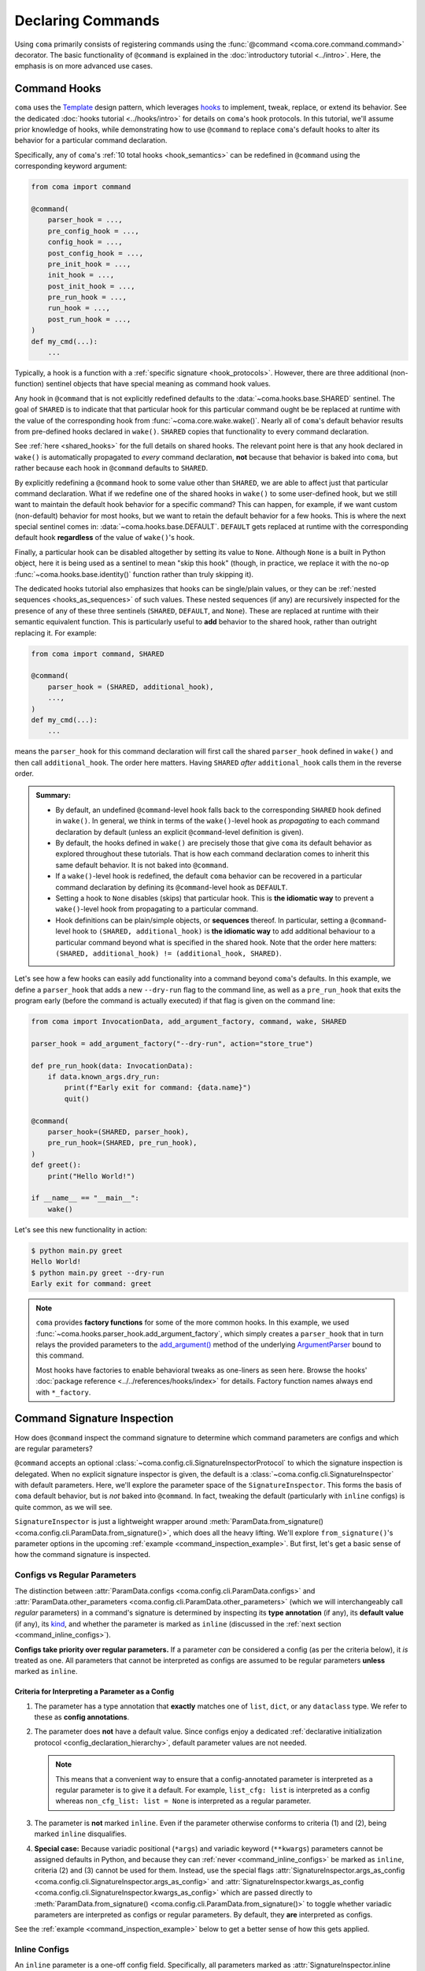 Declaring Commands
==================

Using ``coma`` primarily consists of registering commands using the
:func:`@command <coma.core.command.command>` decorator. The basic functionality
of ``@command`` is explained in the :doc:`introductory tutorial <../intro>`.
Here, the emphasis is on more advanced use cases.

.. _command_hooks:

Command Hooks
-------------

``coma`` uses the `Template <https://en.wikipedia.org/wiki/Template_method_pattern>`_
design pattern, which leverages `hooks <https://en.wikipedia.org/wiki/Hooking>`_ to
implement, tweak, replace, or extend its behavior. See the dedicated
:doc:`hooks tutorial <../hooks/intro>` for details on ``coma``'s hook protocols.
In this tutorial, we'll assume prior knowledge of hooks, while demonstrating how
to use ``@command`` to replace ``coma``'s default hooks to alter its behavior for
a particular command declaration.

Specifically, any of ``coma``'s :ref:`10 total hooks <hook_semantics>` can be
redefined in ``@command`` using the corresponding keyword argument:

.. code-block:: python

    from coma import command

    @command(
        parser_hook = ...,
        pre_config_hook = ...,
        config_hook = ...,
        post_config_hook = ...,
        pre_init_hook = ...,
        init_hook = ...,
        post_init_hook = ...,
        pre_run_hook = ...,
        run_hook = ...,
        post_run_hook = ...,
    )
    def my_cmd(...):
        ...

Typically, a hook is a function with a :ref:`specific signature <hook_protocols>`.
However, there are three additional (non-function) sentinel objects that have special
meaning as command hook values.

Any hook in ``@command`` that is not explicitly redefined defaults to the
:data:`~coma.hooks.base.SHARED` sentinel. The goal of ``SHARED`` is to indicate that
that particular hook for this particular command ought be be replaced at runtime
with the value of the corresponding hook from :func:`~coma.core.wake.wake()`.
Nearly all of ``coma``'s default behavior results from pre-defined hooks declared
in ``wake()``. ``SHARED`` copies that functionality to every command declaration.

See :ref:`here <shared_hooks>` for the full details on shared hooks. The
relevant point here is that any hook declared in ``wake()`` is automatically
propagated to *every* command declaration, **not** because that behavior is baked
into ``coma``, but rather because each hook in ``@command`` defaults to ``SHARED``.

By explicitly redefining a ``@command`` hook to some value other than ``SHARED``,
we are able to affect just that particular command declaration. What if we redefine
one of the shared hooks in ``wake()`` to some user-defined hook, but we still want
to maintain the default hook behavior for a specific command? This can happen, for
example, if we want custom (non-default) behavior for most hooks, but we want to
retain the default behavior for a few hooks. This is where the next special sentinel
comes in: :data:`~coma.hooks.base.DEFAULT`. ``DEFAULT`` gets replaced at runtime
with the corresponding default hook **regardless** of the value of ``wake()``'s hook.

Finally, a particular hook can be disabled altogether by setting its value to ``None``.
Although ``None`` is a built in Python object, here it is being used as a sentinel to
mean "skip this hook" (though, in practice, we replace it with the no-op
:func:`~coma.hooks.base.identity()` function rather than truly skipping it).

The dedicated hooks tutorial also emphasizes that hooks can be single/plain values,
or they can be :ref:`nested sequences <hooks_as_sequences>` of such values. These
nested sequences (if any) are recursively inspected for the presence of any of these
three sentinels (``SHARED``, ``DEFAULT``, and ``None``). These are replaced at
runtime with their semantic equivalent function. This is particularly useful to
**add** behavior to the shared hook, rather than outright replacing it. For example:

.. code-block:: python

    from coma import command, SHARED

    @command(
        parser_hook = (SHARED, additional_hook),
        ...,
    )
    def my_cmd(...):
        ...

means the ``parser_hook`` for this command declaration will first call the shared
``parser_hook`` defined in ``wake()`` and then call ``additional_hook``. The order
here matters. Having ``SHARED`` *after* ``additional_hook`` calls them in the
reverse order.

.. _hook_sentinel_summary:

.. admonition:: Summary:

    * By default, an undefined ``@command``-level hook falls back to the corresponding
      ``SHARED`` hook defined in ``wake()``. In general, we think in terms of the
      ``wake()``-level hook as *propagating* to each command declaration by default
      (unless an explicit ``@command``-level definition is given).
    * By default, the hooks defined in ``wake()`` are precisely those that give
      ``coma`` its default behavior as explored throughout these tutorials. That is
      how each command declaration comes to inherit this same default behavior. It
      is not baked into ``@command``.
    * If a ``wake()``-level hook is redefined, the default ``coma`` behavior can be
      recovered in a particular command declaration by defining its ``@command``-level
      hook as ``DEFAULT``.
    * Setting a hook to ``None`` disables (skips) that particular hook. This is
      **the idiomatic way** to prevent a ``wake()``-level hook from propagating to
      a particular command.
    * Hook definitions can be plain/simple objects, or **sequences** thereof. In
      particular, setting a ``@command``-level hook to ``(SHARED, additional_hook)``
      is **the idiomatic way** to add additional behaviour to a particular command
      beyond what is specified in the shared hook. Note that the order here matters:
      ``(SHARED, additional_hook) != (additional_hook, SHARED)``.


Let's see how a few hooks can easily add functionality into a command beyond ``coma``'s
defaults. In this example, we define a ``parser_hook`` that adds a new ``--dry-run``
flag to the command line, as well as a ``pre_run_hook`` that exits the program early
(before the command is actually executed) if that flag is given on the command line:

.. _command_hook_example:

.. code-block:: python

    from coma import InvocationData, add_argument_factory, command, wake, SHARED

    parser_hook = add_argument_factory("--dry-run", action="store_true")

    def pre_run_hook(data: InvocationData):
        if data.known_args.dry_run:
            print(f"Early exit for command: {data.name}")
            quit()

    @command(
        parser_hook=(SHARED, parser_hook),
        pre_run_hook=(SHARED, pre_run_hook),
    )
    def greet():
        print("Hello World!")

    if __name__ == "__main__":
        wake()

Let's see this new functionality in action:

.. code-block:: console

    $ python main.py greet
    Hello World!
    $ python main.py greet --dry-run
    Early exit for command: greet

.. note::

    ``coma`` provides **factory functions** for some of the more common hooks. In this
    example, we used :func:`~coma.hooks.parser_hook.add_argument_factory`, which simply
    creates a ``parser_hook`` that in turn relays the provided parameters to the
    `add_argument() <https://docs.python.org/3/library/argparse.html#the-add-argument-method>`_
    method of the underlying `ArgumentParser <https://docs.python.org/3/library/argparse.html#argparse.ArgumentParser>`_
    bound to this command.

    Most hooks have factories to enable behavioral tweaks as one-liners as seen
    here. Browse the hooks' :doc:`package reference <../../references/hooks/index>`
    for details. Factory function names always end with ``*_factory``.

.. _command_signature_inspection:

Command Signature Inspection
----------------------------

How does ``@command`` inspect the command signature to determine which command
parameters are configs and which are regular parameters?

``@command`` accepts an optional :class:`~coma.config.cli.SignatureInspectorProtocol`
to which the signature inspection is delegated. When no explicit signature inspector
is given, the default is a :class:`~coma.config.cli.SignatureInspector` with default
parameters. Here, we'll explore the parameter space of the ``SignatureInspector``.
This forms the basis of ``coma`` default behavior, but is *not* baked into
``@command``. In fact, tweaking the default (particularly with ``inline`` configs)
is quite common, as we will see.

``SignatureInspector`` is just a lightweight wrapper around
:meth:`ParamData.from_signature() <coma.config.cli.ParamData.from_signature()>`,
which does all the heavy lifting. We'll explore ``from_signature()``'s parameter
options in the upcoming :ref:`example <command_inspection_example>`. But first,
let's get a basic sense of how the command signature is inspected.

Configs vs Regular Parameters
^^^^^^^^^^^^^^^^^^^^^^^^^^^^^

The distinction between :attr:`ParamData.configs <coma.config.cli.ParamData.configs>`
and :attr:`ParamData.other_parameters <coma.config.cli.ParamData.other_parameters>`
(which we will interchangeably call *regular* parameters) in a command's signature is
determined by inspecting its **type annotation** (if any), its **default value**
(if any), its `kind <https://docs.python.org/3/library/inspect.html#inspect.Parameter.kind>`_,
and whether the parameter is marked as ``inline`` (discussed in the
:ref:`next section <command_inline_configs>`).

**Configs take priority over regular parameters.** If a parameter *can* be considered
a config (as per the criteria below), it *is* treated as one. All parameters that
cannot be interpreted as configs are assumed to be regular parameters **unless**
marked as ``inline``.

Criteria for Interpreting a Parameter as a Config
"""""""""""""""""""""""""""""""""""""""""""""""""

1. The parameter has a type annotation that **exactly** matches one of ``list``,
   ``dict``, or any ``dataclass`` type. We refer to these as **config annotations**.

2. The parameter does **not** have a default value. Since configs enjoy a
   dedicated :ref:`declarative initialization protocol <config_declaration_hierarchy>`,
   default parameter values are not needed.

   .. note::

        This means that a convenient way to ensure that a config-annotated
        parameter is interpreted as a regular parameter is to give it a default.
        For example, ``list_cfg: list`` is interpreted as a config whereas
        ``non_cfg_list: list = None`` is interpreted as a regular parameter.

3. The parameter is **not** marked ``inline``. Even if the parameter otherwise
   conforms to criteria (1) and (2), being marked ``inline`` disqualifies.

4. **Special case:** Because variadic positional (``*args``) and variadic keyword
   (``**kwargs``) parameters cannot be assigned defaults in Python, and because
   they can :ref:`never <command_inline_configs>` be marked as ``inline``,
   criteria (2) and (3) cannot be used for them. Instead, use the special flags
   :attr:`SignatureInspector.args_as_config <coma.config.cli.SignatureInspector.args_as_config>`
   and
   :attr:`SignatureInspector.kwargs_as_config <coma.config.cli.SignatureInspector.kwargs_as_config>`
   which are passed directly to
   :meth:`ParamData.from_signature() <coma.config.cli.ParamData.from_signature()>`
   to toggle whether variadic parameters are interpreted as configs or regular
   parameters. By default, they **are** interpreted as configs.

See the :ref:`example <command_inspection_example>` below to get a better sense
of how this gets applied.

.. _command_inline_configs:

Inline Configs
^^^^^^^^^^^^^^

An ``inline`` parameter is a one-off config field. Specifically, all parameters marked
as :attr:`SignatureInspector.inline <coma.config.cli.SignatureInspector.inline>` are
aggregated into a special :attr:`~coma.config.cli.ParamData.inline_config`, which is
backed by a programmatically-created ``dataclass``. This provides all the rigorous
runtime type validation of a standard ``dataclass``-backed ``omegaconf`` config without
requiring a user-defined ``dataclass`` to be created just for these one-off fields.
Moreover, inline configs are considered **non-serializable**, whereas a user-defined
``dataclass`` aggregating the same fields would, by default, be serializable.

.. admonition:: On mutable inline default values:

    An ``inline`` parameter requires a default value (see criteria below). Because
    it is un-Pythonic to declare a **mutable** default value in a function definition,
    it can be tricky to set a good default value for ``inline`` parameters. For
    example, Python recommends a default value of ``inline_list: list | None = None``
    rather than ``inline_list: list = []`` because defaults are initialized during
    function definition, not function calling (which means ``[]`` is shared between
    calls).

    To circumvent this, each item in the ``SignatureInspector.inline`` container
    can consist of *either* just the name of the parameter to mark as ``inline``,
    *or* be 2-tuple where the first value is the parameter's name and the second
    value is a ``default_factory`` conforming to the requirements of the same
    argument to `dataclasses.field() <https://docs.python.org/3/library/dataclasses.html#dataclasses.field>`_.
    See the :ref:`example <command_inspection_example>` below for details.


Criteria for Interpreting a Parameter as ``inline``
"""""""""""""""""""""""""""""""""""""""""""""""""""

1. The parameter has a type annotation. A missing annotation is disqualifying.

2. The parameter has a default value. A missing default value is disqualifying.
   The default value can be specified directly in the command's signature, or it can
   be provided as a ``default_factory`` to ``SignatureInspector.inline``. It is an
   error to specify both a signature-level default and an inline-level default factory.

3. The default value is a valid instance of the annotation type. If not, the
   underlying ``omegaconf`` call will raise a :obj:`ValidationError`.

4. The parameter's name is found in ``SignatureInspector.inline``. If this is true,
   but one of the above criteria are violated, an error is raised. If this is false,
   the parameter is considered not marked as ``inline`` and is instead treated as a
   regular parameter.

5. The parameter's `kind <https://docs.python.org/3/library/inspect.html#inspect.Parameter.kind>`_
   is not variadic positional or variadic keyword. These two special cases can be
   configs or regular parameters, but never ``inline``. This is done to avoid duplicate
   parameter values when executing the command at runtime.

See the :ref:`example <command_inspection_example>` below to get a better sense
of how this gets applied.

.. _command_inspection_example:

Example
^^^^^^^

In the example below, even though ``Data`` is a ``dataclass``, it is *not* considered
a config because of its non-config annotation and its ``None`` default value (either
one of which is disqualifying on its own).

On the other hand, both ``out_file`` and ``my_list`` can be overridden on the command
line because of their inline declaration. Even though ``my_list`` has (a) a valid
config annotation type (``list``), and (b) no default value in the command signature,
it is interpreted as ``inline`` because of that inline declaration. Notice further
that because ``my_list`` is a mutable type, we specify a ``default_factory`` as part
of the inline declaration, rather than providing a mutable default directly in the
command signature. That is not necessary for ``out_file`` because strings are
immutable in Python.

List-like command line arguments are appended to ``my_list`` because it is
marked ``inline``. However, list-like arguments are not given to ``*args`` because
``args_as_config`` is ``False``. On the other hand, because ``kwargs_as_config`` is
``True`` (implicitly, by default), any dict-like command line arguments are given to
``**kwargs``.

.. code-block:: python

    from coma import SignatureInspector, command, wake
    from dataclasses import dataclass
    from typing import Optional

    @dataclass
    class Data:
        x: int = 42

    @dataclass
    class Config:
        y: float = 3.14

    @command(
        signature_inspector=SignatureInspector(
            args_as_config=False, inline=["out_file", ("my_list", list)],
        ),
    )
    def cmd(
            cfg: Config,
            my_list: list,
            data: Optional[Data] = None,
            out_file: str = "out.txt",
            *args,
            **kwargs,
        ):
        print("cfg is:", cfg)
        print("my_list is:", my_list)
        print("data is:", data or Data())
        print("out_file is:", out_file)
        print("*args is:", args)
        print("**kwargs is:", kwargs)

    if __name__ == "__main__":
        wake()

Invoking on the command line with some carefully-chosen overrides to highlight
these difference results in the following:

.. code-block:: console

    $ python main.py cmd x=1 y=2 z inline::out_file=foo.txt 'my_list=[bar]'
    cfg is: Config(y=2.0)
    my_list is: ['bar']
    data is: Data(x=42)
    out_file is: "foo.txt"
    *args is: ()
    **kwargs is: {'x': 1, 'y': 2}
    $ ls
    main.py
    cfg.yaml

Notice that:

1. The list-like argument ``'z'`` is not in ``*args`` because ``*args`` is not a config
   (otherwise, it would have been in ``*args``). It is also not in ``my_list`` because
   ``my_list`` is an inline config and so adding to ``my_list`` requires an explicit
   ``omegaconf`` dotlist notation to be used (``'my_list=[bar]'`` in this example).
   See :doc:`here <../../examples/cli>` for further explanation.

2. ``**kwargs`` includes both dict-like arguments (``x`` and ``y``).

3. ``out_file`` is overridden. Unlike ``my_list``, we prefixed ``out_file`` with the
    inline config identifier (``"inline"``). See the next point for an explanation.

4. ``out_file`` is prefixed with the inline config identifier (``"inline"``) to
   prevent ``**kwargs`` from *also* containing an ``"out_file"`` field. This occurs
   because ``**kwargs`` is backed by a ``dict``, and ``omegaconf`` permits any fields
   in ``dict`` configs. See :doc:`here <../../examples/cli>` for further explanation.
   The upshot relevant to this discussion is that including ``"out_file"`` in
   ``**kwargs`` would result in a runtime error from ``"out_file"`` appearing multiple
   times in the command's parameter list (which is a ``TypeError`` in Python).

5. Because ``cfg`` is a config, it's ``y`` attribute was overridden. Notice that both
   ``cfg``  and ``**kwargs`` accepted ``y``. This sharing of overrides is the default
   behavior in ``coma``. To disable it, see :class:`~coma.config.cli.Override`.

6. Because ``data`` is not a config, it's ``x`` attribute is not overridden. In fact,
   because the default value of ``data`` is not replaced in any
   :doc:`hooks <../hooks/intro>`, its value when invoking the command will invariably
   be ``None``. Use :meth:`ParamData.replace() <coma.config.cli.ParamData.replace()>`
   in a hook to change this.

7. Because ``inline`` configs and variadic configs are
   :ref:`non-serializable <command_non_serializable>`, the only config file that
   gets created from invoking the command is ``cfg.yaml``. Nothing gets written for
   ``my_list``, ``out_file``, or ``**kwargs``.

Supplemental Configs
^^^^^^^^^^^^^^^^^^^^

Supplemental configs are additional ``config`` parameters that required by the command
declaration but do *not* appear in the command's signature. These can be helpful for
providing additional configurable information to the :doc:`hooks <../hooks/intro>`
beyond what the command object itself requires.

Any object passed as :obj:`supplemental_configs` to ``@command`` are invariably
treated as configs and converted into :class:`~coma.config.base.Configs` without
additional ``SignatureInspector`` checks except for ensuring that no supplemental
config identifiers clash with any parameter names in the command signature (or
with the special
:attr:`ParamData.inline_identifier <coma.config.cli.ParamData.inline_identifier>`
for ``inline`` config fields).

In the example below, suppose we desperately want a supplemental config called
``"inline"``. That clashes with the default name of the ``inline_identifier``, so
we rename the ``inline_identifier`` to ``"param"`` while provide a supplemental
config named ``"inline"``. Although this supplemental config won't be available as
part of the command invocation, it is available in all the hooks via ``get_config()``
on :attr:`InvocationData.parameters <coma.hooks.base.HookData.parameters>`. See
:ref:`here <hook_protocols>` for details on :class:`~coma.hooks.base.InvocationData`.

.. code-block:: python

    from coma import SignatureInspector, command, wake

    @command(
        pre_init_hook=lambda data: print(
            "supplemental:", data.parameters.get_config("inline").get_latest()
        ),
        signature_inspector=SignatureInspector(
            inline_identifier="param", inline=[("cfg", dict)]
        ),
        inline=dict,
    )
    def cmd(cfg: dict):
        print("cfg:", cfg)

    if __name__ == "__main__":
        wake()

Invoking on the command line with some carefully-chosen overrides to highlight
these difference results in the following:

.. code-block:: console

    $ python main.py cmd inline::only=supplemental param::only=cfg
    supplemental: {'only': 'supplemental'}
    cfg: {'only': 'cfg'}


Config Serialization and Persistence Management
-----------------------------------------------

.. note::

    We refer to both config *serialization* and config *persistence management*. While
    these terms are closely related and mostly interchangeable, the subtle distinction
    is that *serialization* refers to **whether** a config file is written and **what**
    the contents of that file are, whereas *persistence management* refers to **where**
    the config file exists (if any) in the file system (both the path and the base file
    name) and **how** ``coma`` is made aware of this path (via ``argparse`` flags).


``@command`` accepts an optional :class:`~coma.config.io.PersistenceManager` that
manages the file paths of serializable configs as well as the ``argparse`` flags for
setting these file paths.

When no explicit persistence manager is given, the default is a ``PersistenceManager``
that favors ``.yaml`` file extensions. This is why config files in most tutorials
and examples in these docs are YAML files. It is *not* baked into ``@command``.

.. note::

    ``coma`` supports both YAML and JSON config file formats. For JSON examples,
    see :doc:`here <../../examples/serialization>`.

A persistence manager allows you to :meth:`~coma.config.io.PersistenceManager.register`
an explicit file path and explicit ``argparse`` flag arguments for a specific config.
If no explicit registration is used, a sensible default is used. For details,
see :doc:`here <../../examples/serialization>`.

.. warning::

    :meth:`Registering <coma.config.io.PersistenceManager.register>` a particular
    config with a persistence manager does **not** guarantee/force that the config
    will be serialized, but rather only explicitly determines which parameters get
    passed to `add_argument() <https://docs.python.org/3/library/argparse.html#the-add-argument-method>`_
    (overriding the sensible defaults that are otherwise provided).

.. _command_non_serializable:

Non-Serializable Configs
^^^^^^^^^^^^^^^^^^^^^^^^

``coma`` considers variadic positional (``*args``) and keyword (``**kwargs``) configs,
as well as all ``inline`` configs to be non-serializable. These configs will never be
serialized by ``coma``'s :ref:`default hooks <default_hooks>` **regardless** of
whether that config gets ``register()``\ ed with a persistence manager.

.. note::

    To force a non-serializable config to be serialized, write a
    :doc:`custom hook <../../examples/cli>` that directly calls
    :func:`~coma.config.io.write()` on that config object.

Parameters to ``argparse``
--------------------------

By default, ``coma`` uses `ArgumentParser.add_subparsers().add_parser() <https://docs.python.org/3/library/argparse.html#argparse.ArgumentParser.add_subparsers>`_
to create a new `ArgumentParser <https://docs.python.org/3/library/argparse.html#argparse.ArgumentParser>`_
with default parameters for each declared command. However, you can provide
keyword arguments to override the default parameter values to the internal
``add_parser()`` call through the ``parser_kwargs`` parameter to ``@command``.

For example, suppose you want to add `command aliases <https://docs.python.org/3/library/argparse.html#argparse.ArgumentParser.add_subparsers>`_.
This can be achieved through the :obj:`aliases` keyword:

.. code-block:: python
    :emphasize-lines: 7

    from coma import command, wake

    if __name__ == "__main__":
        command(
            name="greet",
            cmd=lambda: print("Hello World!"),
            parser_kwargs=dict(aliases=["gr"]),
        )
        wake()

With this alias, :obj:`greet` can now be invoked with just :obj:`gr`:

.. code-block:: console

    $ python main.py gr
    Hello World!
